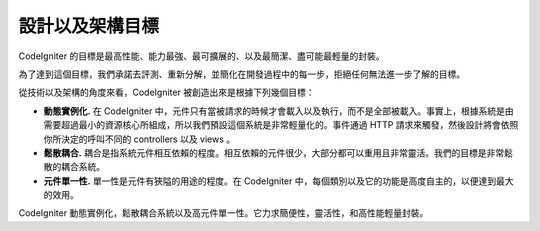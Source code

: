 ##############################
設計以及架構目標
##############################

CodeIgniter 的目標是最高性能、能力最強、最可擴展的、以及最簡潔、盡可能最輕量的封裝。

為了達到這個目標，我們承諾去評測、重新分解，並簡化在開發過程中的每一步，拒絕任何無法進一步了解的目標。

從技術以及架構的角度來看，CodeIgniter 被創造出來是根據下列幾個目標：

-  **動態實例化.** 在 CodeIgniter 中，元件只有當被請求的時候才會載入以及執行，而不是全部被載入。事實上，根據系統是由需要超過最小的資源核心所組成，所以我們預設這個系統是非常輕量化的。事件通過 HTTP 請求來觸發，然後設計將會依照你所決定的呼叫不同的 controllers 以及 views 。
-  **鬆散耦合.** 耦合是指系統元件相互依賴的程度。相互依賴的元件很少，大部分都可以重用且非常靈活。我們的目標是非常鬆散的耦合系統。
-  **元件單一性.** 單一性是元件有狹隘的用途的程度。在 CodeIgniter 中，每個類別以及它的功能是高度自主的，以便達到最大的效用。

CodeIgniter 動態實例化，鬆散耦合系統以及高元件單一性。它力求簡便性，靈活性，和高性能輕量封裝。
